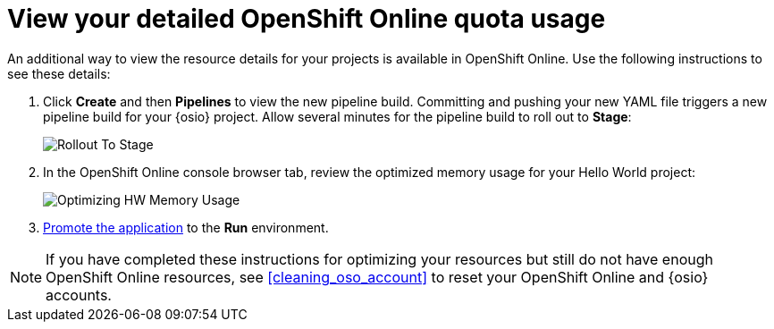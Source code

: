 [id="monitoring_your_oso_quota_usage"]
= View your detailed OpenShift Online quota usage

An additional way to view the resource details for your projects is available in OpenShift Online. Use the following instructions to see these details:

. Click *Create* and then *Pipelines* to view the new pipeline build. Committing and pushing your new YAML file triggers a new pipeline build for your {osio} project. Allow several minutes for the pipeline build to roll out to *Stage*:
+
image::rollout_to_stage.png[Rollout To Stage]
+
. In the OpenShift Online console browser tab, review the optimized memory usage for your Hello World project:
+
image::optimize_memory.png[Optimizing HW Memory Usage]
+
. <<approving_build_pipeline,Promote the application>> to the *Run* environment.

NOTE: If you have completed these instructions for optimizing your resources but still do not have enough OpenShift Online resources, see <<cleaning_oso_account>> to reset your OpenShift Online and {osio} accounts.
